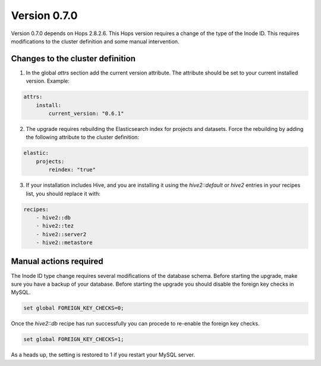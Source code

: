 =============
Version 0.7.0
=============

Version 0.7.0 depends on Hops 2.8.2.6. This Hops version requires a change of the type of the Inode ID. This requires modifications to the cluster definition and some manual intervention. 

Changes to the cluster definition
---------------------------------

1. In the global `attrs` section add the current version attribute. The attribute should be set to your current installed version. Example: 

.. code-block:: yaml

    attrs:                                                                                                         
        install:                                                                                                     
            current_version: "0.6.1"

2. The upgrade requires rebuilding the Elasticsearch index for projects and datasets. Force the rebuilding by adding the following attribute to the cluster definition: 

.. code-block:: yaml

    elastic:
        projects:
            reindex: "true"

3. If your installation includes Hive, and you are installing it using the `hive2::default` or `hive2` entries in your  recipes list, you should replace it with: 

.. code-block:: yaml

    recipes:
        - hive2::db                                                                                              
        - hive2::tez                                                                                             
        - hive2::server2                                                                                         
        - hive2::metastore       


Manual actions required
-----------------------

The Inode ID type change requires several modifications of the database schema. Before starting the upgrade, make sure you have a backup of your database. 
Before starting the upgrade you should disable the foreign key checks in MySQL. 

.. code-block:: sql 
 
    set global FOREIGN_KEY_CHECKS=0;

Once the `hive2::db` recipe has run successfully you can procede to re-enable the foreign key checks.

.. code-block:: sql 
 
    set global FOREIGN_KEY_CHECKS=1;

As a heads up, the setting is restored to 1 if you restart your MySQL server.
